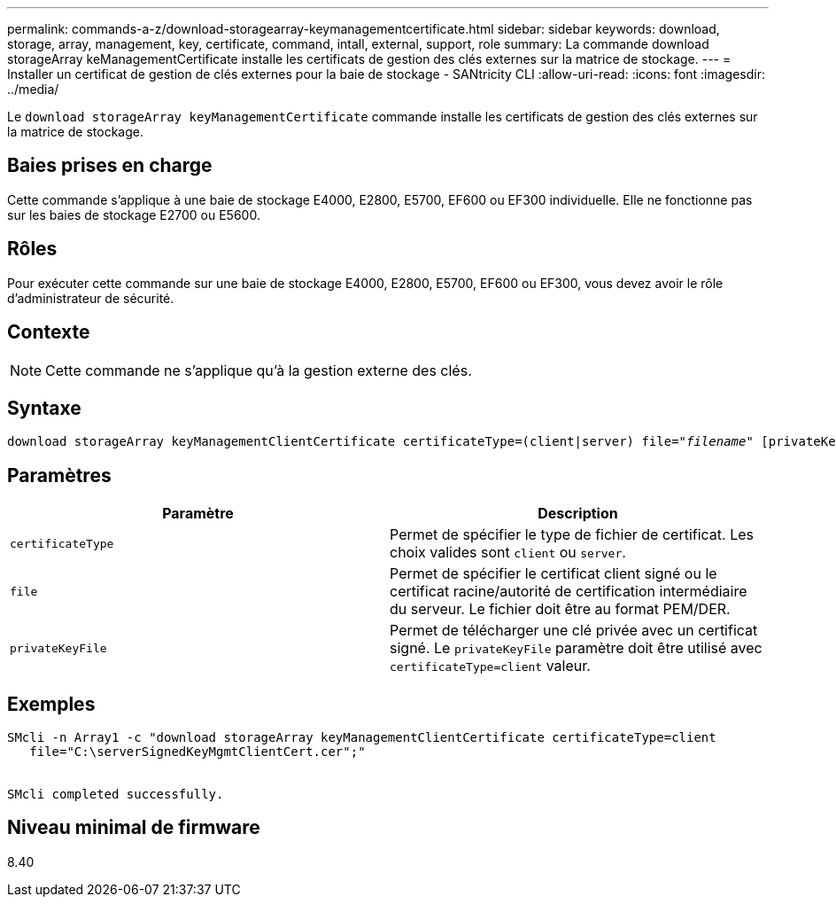 ---
permalink: commands-a-z/download-storagearray-keymanagementcertificate.html 
sidebar: sidebar 
keywords: download, storage, array, management, key, certificate, command, intall, external, support, role 
summary: La commande download storageArray keManagementCertificate installe les certificats de gestion des clés externes sur la matrice de stockage. 
---
= Installer un certificat de gestion de clés externes pour la baie de stockage - SANtricity CLI
:allow-uri-read: 
:icons: font
:imagesdir: ../media/


[role="lead"]
Le `download storageArray keyManagementCertificate` commande installe les certificats de gestion des clés externes sur la matrice de stockage.



== Baies prises en charge

Cette commande s'applique à une baie de stockage E4000, E2800, E5700, EF600 ou EF300 individuelle. Elle ne fonctionne pas sur les baies de stockage E2700 ou E5600.



== Rôles

Pour exécuter cette commande sur une baie de stockage E4000, E2800, E5700, EF600 ou EF300, vous devez avoir le rôle d'administrateur de sécurité.



== Contexte

[NOTE]
====
Cette commande ne s'applique qu'à la gestion externe des clés.

====


== Syntaxe

[source, cli, subs="+macros"]
----
pass:quotes[download storageArray keyManagementClientCertificate certificateType=(client|server) file="_filename_" [privateKeyFile = "keyFileName"]]
----


== Paramètres

[cols="2*"]
|===
| Paramètre | Description 


 a| 
`certificateType`
 a| 
Permet de spécifier le type de fichier de certificat. Les choix valides sont `client` ou `server`.



 a| 
`file`
 a| 
Permet de spécifier le certificat client signé ou le certificat racine/autorité de certification intermédiaire du serveur. Le fichier doit être au format PEM/DER.



 a| 
`privateKeyFile`
 a| 
Permet de télécharger une clé privée avec un certificat signé. Le `privateKeyFile` paramètre doit être utilisé avec `certificateType=client` valeur.

|===


== Exemples

[listing]
----

SMcli -n Array1 -c "download storageArray keyManagementClientCertificate certificateType=client
   file="C:\serverSignedKeyMgmtClientCert.cer";"


SMcli completed successfully.
----


== Niveau minimal de firmware

8.40
